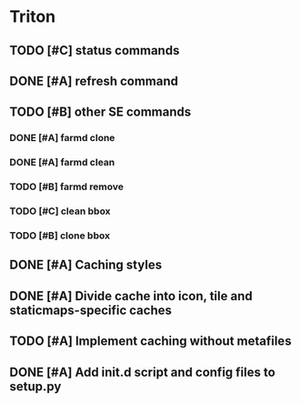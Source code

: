 * Triton
** TODO [#C] status commands
   SCHEDULED: <2009-06-05 Fri>
** DONE [#A] refresh command
   SCHEDULED: <2009-06-02 Tue> CLOSED: [2009-06-02 Tue 17:28]
** TODO [#B] other SE commands
*** DONE [#A] farmd clone
    SCHEDULED: <2009-06-03 Wed> DEADLINE: <2009-06-04 Thu> CLOSED: [2009-06-04 Thu 15:50]
*** DONE [#A] farmd clean    
    SCHEDULED: <2009-06-04 Thu> DEADLINE: <2009-06-04 Thu> CLOSED: [2009-06-04 Thu 15:50]
*** TODO [#B] farmd remove
    SCHEDULED: <2009-06-12 Fri> DEADLINE: <2009-06-15 Mon>
*** TODO [#C] clean bbox
    DEADLINE: <2009-06-17 Wed> SCHEDULED: <2009-06-12 Fri>
*** TODO [#B] clone bbox
    DEADLINE: <2009-06-17 Wed> SCHEDULED: <2009-06-12 Fri>
** DONE [#A] Caching styles
   SCHEDULED: <2009-06-02 Tue> CLOSED: [2009-06-02 Tue 17:38]
** DONE [#A] Divide cache into icon, tile and staticmaps-specific caches
   SCHEDULED: <2009-06-02 Tue> DEADLINE: <2009-06-03 Wed> CLOSED: [2009-06-03 Wed 10:25]
** TODO [#A] Implement caching without metafiles
   DEADLINE: <2009-06-16 Tue> SCHEDULED: <2009-06-15 Mon>
** DONE [#A] Add init.d script and config files to setup.py
   DEADLINE: <2009-06-12 Fri> SCHEDULED: <2009-06-12 Fri> CLOSED: [2009-06-12 Fri 17:51]

